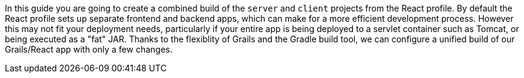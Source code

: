In this guide you are going to create a combined build of the `server` and `client` projects from the React profile. By default the React profile sets up separate frontend and backend apps, which can make for a more efficient development process. However this may not fit your deployment needs, particularly if your entire app is being deployed to a servlet container such as Tomcat, or being executed as a "fat" JAR. Thanks to the flexiblity of Grails and the Gradle build tool, we can configure a unified build of our Grails/React app with only a few changes.
